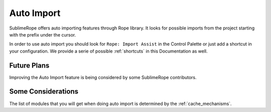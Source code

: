 .. _auto_import:

===========
Auto Import
===========

SublimeRope offers auto importing features through Rope library. It looks for possible imports from the project starting with the prefix under the cursor.

In order to use auto import you should look for ``Rope: Import Assist`` in the Control Palette or just add a shortcut in your configuration. We provide a serie of possible :ref:`shortcuts` in this Documentation as well.

Future Plans
============

Improving the Auto Import feature is being considered by some SublimeRope contributors.

Some Considerations
===================

The list of modules that you will get when doing auto import is determined by the :ref:`cache_mechanisms`.
